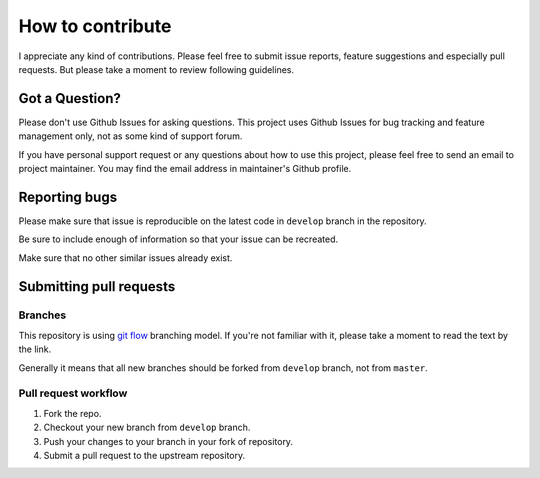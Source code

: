 How to contribute
=================

I appreciate any kind of contributions. Please feel free to submit issue
reports, feature suggestions and especially pull requests. But please
take a moment to review following guidelines.

Got a Question?
---------------

Please don't use Github Issues for asking questions. This project uses
Github Issues for bug tracking and feature management only, not as some
kind of support forum.

If you have personal support request or any questions about how to use
this project, please feel free to send an email to project maintainer.
You may find the email address in maintainer's Github profile.

Reporting bugs
--------------

Please make sure that issue is reproducible on the latest code in
``develop`` branch in the repository.

Be sure to include enough of information so that your issue can be
recreated.

Make sure that no other similar issues already exist.

Submitting pull requests
------------------------

Branches
~~~~~~~~

This repository is using `git
flow <http://nvie.com/posts/a-successful-git-branching-model/>`__
branching model. If you're not familiar with it, please take a moment to
read the text by the link.

Generally it means that all new branches should be forked from
``develop`` branch, not from ``master``.

Pull request workflow
~~~~~~~~~~~~~~~~~~~~~

#. Fork the repo.
#. Checkout your new branch from ``develop`` branch.
#. Push your changes to your branch in your fork of repository.
#. Submit a pull request to the upstream repository.
